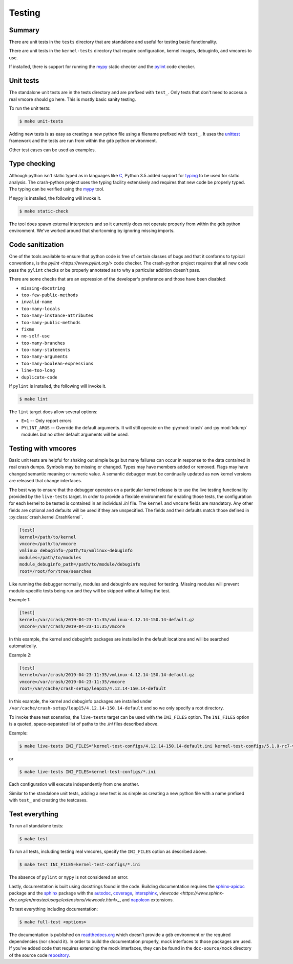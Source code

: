 Testing
=======

Summary
-------

There are unit tests in the ``tests`` directory that are standalone and
useful for testing basic functionality.

There are unit tests in the ``kernel-tests`` directory that require
configuration, kernel images, debuginfo, and vmcores to use.

If installed, there is support for running the `mypy <http://mypy-lang.org/>`_
static checker and the `pylint <https://www.pylint.org/>`_ code checker.

Unit tests
----------

The standalone unit tests are in the tests directory and are prefixed
with ``test_``.  Only tests that don't need to access a real vmcore should
go here.  This is mostly basic sanity testing.

To run the unit tests:

.. code-block:: bash

    $ make unit-tests

Adding new tests is as easy as creating a new python file using a filename
prefixed with ``test_``.  It uses the
`unittest <https://docs.python.org/3/library/unittest.html>`_ framework and
the tests are run from within the ``gdb`` python environment.

Other test cases can be used as examples.

Type checking
-------------

Although python isn't static typed as in languages like
`C <https://en.wikipedia.org/wiki/C_(programming_language)>`_, Python 3.5
added support for `typing <https://docs.python.org/3/library/typing.html>`_
to be used for static analysis.  The crash-python project uses the typing
facility extensively and requires that new code be properly typed.  The
typing can be verified using the `mypy <http://mypy-lang.org/>`_ tool.

If ``mypy`` is installed, the following will invoke it.

.. code-block:: bash

    $ make static-check

The tool does spawn external interpreters and so it currently does not
operate properly from within the ``gdb`` python environment.  We've worked
around that shortcoming by ignoring missing imports.

Code sanitization
-----------------

One of the tools available to ensure that python code is free of certain
classes of bugs and that it conforms to typical conventions, is the
`pylint <https://www.pylint.org/>` code checker.  The crash-python project
requires that all new code pass the ``pylint`` checks or be properly
annotated as to why a particular addition doesn't pass.

There are some checks that are an expression of the developer's preference
and those have been disabled:

- ``missing-docstring``
- ``too-few-public-methods``
- ``invalid-name``
- ``too-many-locals``
- ``too-many-instance-attributes``
- ``too-many-public-methods``
- ``fixme``
- ``no-self-use``
- ``too-many-branches``
- ``too-many-statements``
- ``too-many-arguments``
- ``too-many-boolean-expressions``
- ``line-too-long``
- ``duplicate-code``

If ``pylint`` is installed, the following will invoke it.

.. code-block:: bash

    $ make lint

The ``lint`` target does allow several options:

- ``E=1`` -- Only report errors
- ``PYLINT_ARGS`` -- Override the default arguments.  It will still operate
  on the :py:mod:`crash` and :py:mod:`kdump` modules but no other default
  arguments will be used.

Testing with vmcores
--------------------

Basic unit tests are helpful for shaking out simple bugs but many failures
can occur in response to the data contained in real crash dumps.  Symbols
may be missing or changed.  Types may have members added or removed.  Flags
may have changed semantic meaning or numeric value.  A semantic debugger
must be continually updated as new kernel versions are released that change
interfaces.

The best way to ensure that the debugger operates on a particular kernel
release is to use the live testing functionality provided by the ``live-tests``
target.  In order to provide a flexible environment for enabling those
tests, the configuration for each kernel to be tested is contained in
an individual `.ini` file.  The ``kernel`` and ``vmcore`` fields are
mandatory.  Any other fields are optional and defaults will be used if they
are unspecified.  The fields and their defaults match those defined in
:py:class:`crash.kernel.CrashKernel`.

.. code-block:: ini

    [test]
    kernel=/path/to/kernel
    vmcore=/path/to/vmcore
    vmlinux_debuginfo=/path/to/vmlinux-debuginfo
    modules=/path/to/modules
    module_debuginfo_path=/path/to/module/debuginfo
    root=/root/for/tree/searches

Like running the debugger normally, modules and debuginfo are required for
testing.   Missing modules will prevent module-specific tests being run
and they will be skipped without failing the test.

Example 1:

.. code-block:: ini

    [test]
    kernel=/var/crash/2019-04-23-11:35/vmlinux-4.12.14-150.14-default.gz
    vmcore=/var/crash/2019-04-23-11:35/vmcore

In this example, the kernel and debuginfo packages are installed in the
default locations and will be searched automatically.

Example 2:

.. code-block:: ini

    [test]
    kernel=/var/crash/2019-04-23-11:35/vmlinux-4.12.14-150.14-default.gz
    vmcore=/var/crash/2019-04-23-11:35/vmcore
    root=/var/cache/crash-setup/leap15/4.12.14-150.14-default

In this example, the kernel and debuginfo packages are installed under
``/var/cache/crash-setup/leap15/4.12.14-150.14-default`` and so we only
specify a root directory.

To invoke these test scenarios, the ``live-tests`` target can be used with
the ``INI_FILES`` option.  The ``INI_FILES`` option is a quoted,
space-separated list of paths to the `.ini` files described above.

Example:

.. code-block:: bash

    $ make live-tests INI_FILES='kernel-test-configs/4.12.14-150.14-default.ini kernel-test-configs/5.1.0-rc7-vanilla.ini'


or

.. code-block:: bash

    $ make live-tests INI_FILES=kernel-test-configs/*.ini

Each configuration will execute independently from one another.

Similar to the standalone unit tests, adding a new test is as simple as
creating a new python file with a name prefixed with ``test_`` and
creating the testcases.

Test everything
---------------

To run all standalone tests:

.. code-block:: bash

    $ make test

To run all tests, including testing real vmcores, specify the ``INI_FILES``
option as described above.

.. code-block:: bash

    $ make test INI_FILES=kernel-test-configs/*.ini

The absence of ``pylint`` or ``mypy`` is not considered an error.

Lastly, documentation is built using docstrings found in the code.  Building
documentation requires the
`sphinx-apidoc <https://www.sphinx-doc.org/en/master/man/sphinx-apidoc.html>`_
package and the `sphinx <https://www.sphinx-doc.org/en/master/index.html>`_
package with the
`autodoc <https://www.sphinx-doc.org/en/master/usage/extensions/autodoc.html>`_,
`coverage <https://www.sphinx-doc.org/en/master/usage/extensions/coverage.html>`_,
`intersphinx <https://www.sphinx-doc.org/en/master/usage/extensions/intersphinx.html>`_,
`viewcode <https://www.sphinx-doc.org/en/master/usage/extensions/viewcode.html>_`, and
`napoleon <https://www.sphinx-doc.org/en/master/usage/extensions/napoleon.html>`_ extensions.

To test everything including documentation:

.. code-block:: bash

    $ make full-test <options>


The documentation is published on `readthedocs.org <https://readthedocs.org>`_
which doesn't provide a ``gdb`` environment or the required dependencies
(nor should it).  In order to build the documentation properly, mock
interfaces to those packages are used.  If you've added code that requires
extending the mock interfaces, they can be found in the ``doc-source/mock``
directory of the source code
`repository <https://github.com/jeffmahoney/crash-python>`_.
